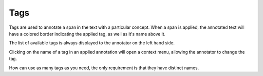 .. _tag:

Tags
-------

.. figure:: ./img/tagsUI.png

Tags are used to annotate a span in the text with a particular concept. When a span is applied, 
the annotated text will have a colored border indicating the applied tag, as well as it's name 
above it. 

The list of available tags is always displayed to the annotator on the left hand side. 

Clicking on the name of a tag in an applied annotation will open a context menu, allowing the annotator to change the tag. 

How can use as many tags as you need, the only requirement is that they have distinct names. 
